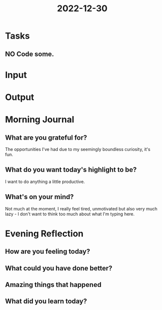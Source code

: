 :PROPERTIES:
:ID:       49550488-cb23-42e6-9ac3-8c824afe24c8
:END:
#+title: 2022-12-30
#+filetags: :daily:

* Tasks
** NO Code some.
* Input
* Output
* Morning Journal
** What are you grateful for?
The opportunities I've had due to my seemingly boundless curiosity, it's fun.
** What do you want today's highlight to be?
I want to do anything a little productive.
** What's on your mind?
Not much at the moment, I really feel tired, unmotivated but also very much lazy - I don't want to think too much about what I'm typing here.
* Evening Reflection
** How are you feeling today?
** What could you have done better?
** Amazing things that happened
** What did you learn today?
